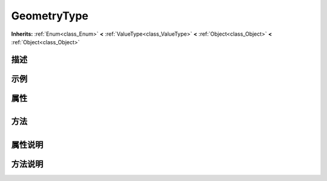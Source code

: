 .. _class_GeometryType:

GeometryType 
===================

**Inherits:** :ref:`Enum<class_Enum>` **<** :ref:`ValueType<class_ValueType>` **<** :ref:`Object<class_Object>` **<** :ref:`Object<class_Object>`

描述
----



示例
----

属性
----

+-----------------+---------------------------------------+

方法
----

+-----------------+----+

属性说明
-------


方法说明
-------

